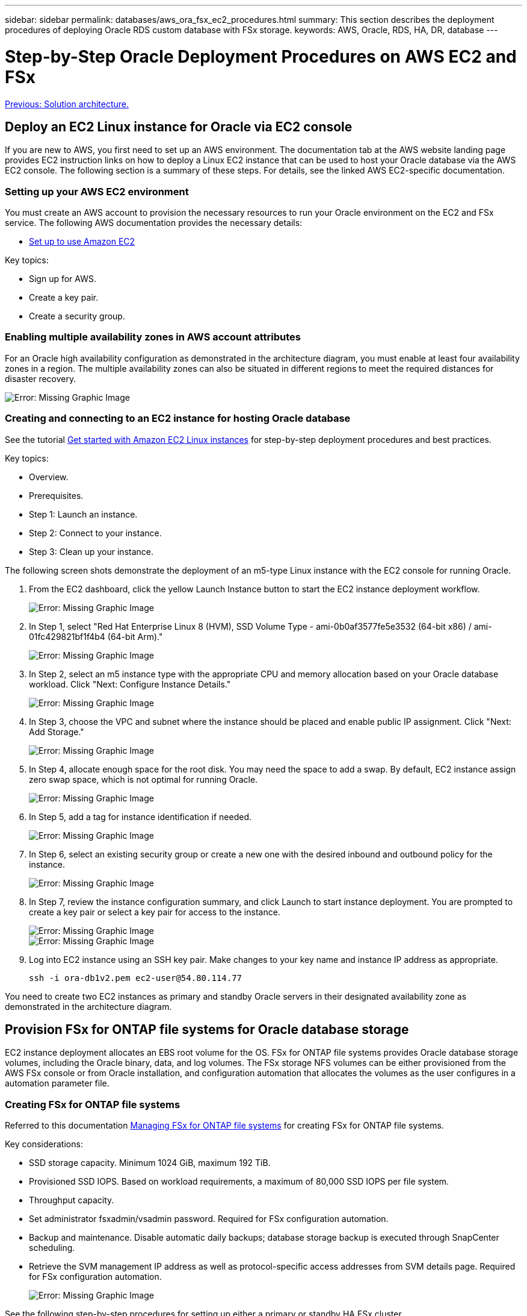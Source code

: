 ---
sidebar: sidebar
permalink: databases/aws_ora_fsx_ec2_procedures.html
summary: This section describes the deployment procedures of deploying Oracle RDS custom database with FSx storage.
keywords: AWS, Oracle, RDS, HA, DR, database
---

= Step-by-Step Oracle Deployment Procedures on AWS EC2 and FSx
:hardbreaks:
:nofooter:
:icons: font
:linkattrs:
:table-stripes: odd
:imagesdir: ./../media/

link:aws_ora_fsx_ec2_factors.html[Previous: Solution architecture.]

[.lead]
== Deploy an EC2 Linux instance for Oracle via EC2 console

If you are new to AWS, you first need to set up an AWS environment. The documentation tab at the AWS website landing page provides EC2 instruction links on how to deploy a Linux EC2 instance that can be used to host your Oracle database via the AWS EC2 console. The following section is a summary of these steps. For details, see the linked AWS EC2-specific documentation.

=== Setting up your AWS EC2 environment

You must create an AWS account to provision the necessary resources to run your Oracle environment on the EC2 and FSx service. The following AWS documentation provides the necessary details:

* link:https://docs.aws.amazon.com/AWSEC2/latest/UserGuide/get-set-up-for-amazon-ec2.html[Set up to use Amazon EC2^]

Key topics:

* Sign up for AWS.
* Create a key pair.
* Create a security group.

=== Enabling multiple availability zones in AWS account attributes

For an Oracle high availability configuration as demonstrated in the architecture diagram, you must enable at least four availability zones in a region. The multiple availability zones can also be situated in different regions to meet the required distances for disaster recovery.

image:aws_ora_fsx_ec2_inst_01.PNG[Error: Missing Graphic Image]

=== Creating and connecting to an EC2 instance for hosting Oracle database

See the tutorial link:https://docs.aws.amazon.com/AWSEC2/latest/UserGuide/EC2_GetStarted.html[Get started with Amazon EC2 Linux instances^] for step-by-step deployment procedures and best practices.

Key topics:

* Overview.
* Prerequisites.
* Step 1: Launch an instance.
* Step 2: Connect to your instance.
* Step 3: Clean up your instance.

The following screen shots demonstrate the deployment of an m5-type Linux instance with the EC2 console for running Oracle.

. From the EC2 dashboard, click the yellow Launch Instance button to start the EC2 instance deployment workflow.
+
image:aws_ora_fsx_ec2_inst_02.PNG[Error: Missing Graphic Image]

. In Step 1, select "Red Hat Enterprise Linux 8 (HVM), SSD Volume Type - ami-0b0af3577fe5e3532 (64-bit x86) / ami-01fc429821bf1f4b4 (64-bit Arm)."
+
image:aws_ora_fsx_ec2_inst_03.PNG[Error: Missing Graphic Image]

. In Step 2, select an m5 instance type with the appropriate CPU and memory allocation based on your Oracle database workload. Click "Next: Configure Instance Details."
+
image:aws_ora_fsx_ec2_inst_04.PNG[Error: Missing Graphic Image]

. In Step 3, choose the VPC and subnet where the instance should be placed and enable public IP assignment. Click "Next: Add Storage."
+
image:aws_ora_fsx_ec2_inst_05.PNG[Error: Missing Graphic Image]

. In Step 4, allocate enough space for the root disk. You may need the space to add a swap. By default, EC2 instance assign zero swap space, which is not optimal for running Oracle.
+
image:aws_ora_fsx_ec2_inst_06.PNG[Error: Missing Graphic Image]

. In Step 5, add a tag for instance identification if needed.
+
image:aws_ora_fsx_ec2_inst_07.PNG[Error: Missing Graphic Image]

. In Step 6, select an existing security group or create a new one with the desired inbound and outbound policy for the instance.
+
image:aws_ora_fsx_ec2_inst_08.PNG[Error: Missing Graphic Image]

. In Step 7, review the instance configuration summary, and click Launch to start instance deployment. You are prompted to create a key pair or select a key pair for access to the instance.
+
image:aws_ora_fsx_ec2_inst_09.PNG[Error: Missing Graphic Image]
image:aws_ora_fsx_ec2_inst_09_1.PNG[Error: Missing Graphic Image]

. Log into EC2 instance using an SSH key pair. Make changes to your key name and instance IP address as appropriate.
+
[source, cli]
ssh -i ora-db1v2.pem ec2-user@54.80.114.77

You need to create two EC2 instances as primary and standby Oracle servers in their designated availability zone as demonstrated in the architecture diagram.

== Provision FSx for ONTAP file systems for Oracle database storage

EC2 instance deployment allocates an EBS root volume for the OS. FSx for ONTAP file systems provides Oracle database storage volumes, including the Oracle binary, data, and log volumes. The FSx storage NFS volumes can be either provisioned from the AWS FSx console or from Oracle installation, and configuration automation that allocates the volumes as the user configures in a automation parameter file.

=== Creating FSx for ONTAP file systems

Referred to this documentation https://docs.aws.amazon.com/fsx/latest/ONTAPGuide/managing-file-systems.html[Managing FSx for ONTAP file systems^] for creating FSx for ONTAP file systems.

Key considerations:

* SSD storage capacity. Minimum 1024 GiB, maximum 192 TiB.
* Provisioned SSD IOPS. Based on workload requirements, a maximum of 80,000 SSD IOPS per file system.
* Throughput capacity.
* Set administrator fsxadmin/vsadmin password. Required for FSx configuration automation.
* Backup and maintenance. Disable automatic daily backups; database storage backup is executed through SnapCenter scheduling.
* Retrieve the SVM management IP address as well as protocol-specific access addresses from SVM details page. Required for FSx configuration automation.
+
image:aws_rds_custom_deploy_fsx_01.PNG[Error: Missing Graphic Image]

See the following step-by-step procedures for setting up either a primary or standby HA FSx cluster.

. From the FSx console, click Create File System to start the FSx provision workflow.
+
image:aws_ora_fsx_ec2_stor_01.PNG[Error: Missing Graphic Image]

. Select Amazon FSx for NetApp ONTAP. Then click Next.
+
image:aws_ora_fsx_ec2_stor_02.PNG[Error: Missing Graphic Image]

. Select Standard Create and, in File System Details, name your file system, Multi-AZ HA. Based on your database workload, choose either Automatic or User-Provisioned IOPS up to 80,000 SSD IOPS. FSx storage comes with up to 2TiB NVMe caching at the backend that can deliver even higher measured IOPS.
+
image:aws_ora_fsx_ec2_stor_03.PNG[Error: Missing Graphic Image]

. In the Network & Security section, select the VPC, security group, and subnets. These should be created before FSx deployment. Based on the role of the FSx cluster (primary or standby), place the FSx storage nodes in the appropriate zones.
+
image:aws_ora_fsx_ec2_stor_04.PNG[Error: Missing Graphic Image]

. In the Security & Encryption section, accept the default, and enter the fsxadmin password.
+
image:aws_ora_fsx_ec2_stor_05.PNG[Error: Missing Graphic Image]

. Enter the SVM name and the vsadmin password.
+
image:aws_ora_fsx_ec2_stor_06.PNG[Error: Missing Graphic Image]

. Leave the volume configuration blank; you do not need to create a volume at this point.
+
image:aws_ora_fsx_ec2_stor_07.PNG[Error: Missing Graphic Image]

. Review the Summary page, and click Create File System to complete FSx file system provision.
+
image:aws_ora_fsx_ec2_stor_08.PNG[Error: Missing Graphic Image]

=== Provisioning of database volumes for Oracle database

See link:https://docs.aws.amazon.com/fsx/latest/ONTAPGuide/managing-volumes.html[Managing FSx for ONTAP volumes - creating a volume^] for details.

Key considerations:

* Sizing the database volumes appropriately.
* Disabling capacity pool tiering policy for performance configuration.
* Enabling Oracle dNFS for NFS storage volumes.
* Setting up multipath for iSCSI storage volumes.

==== Create database volume from FSx console

From the AWS FSx console, you can create three volumes for Oracle database file storage: one for the Oracle binary, one for the Oracle data, and one for the Oracle log. Make sure that volume naming matches the Oracle host name (defined in the hosts file in the automation toolkit) for proper identification. In this example, we use db1 as the EC2 Oracle host name instead of a typical IP-address-based host name for an EC2 instance.

image:aws_ora_fsx_ec2_stor_09.PNG[Error: Missing Graphic Image]
image:aws_ora_fsx_ec2_stor_10.PNG[Error: Missing Graphic Image]
image:aws_ora_fsx_ec2_stor_11.PNG[Error: Missing Graphic Image]

[NOTE]
Creating iSCSI LUNs is not currently supported by the FSx console. For iSCSI LUNs deployment for Oracle, the volumes and LUNs can be created by using automation for ONTAP with the NetApp Automation Toolkit.

== Install and configure Oracle on an EC2 instance with FSx database volumes

The NetApp automation team provide an automation kit to run Oracle installation and configuration on EC2 instances according to best practices. The current version of the automation kit supports Oracle 19c on NFS with the default RU patch 19.8. The automation kit can be easily adapted for other RU patches if needed.

=== Prepare a Ansible controller to run automation

Follow the instruction in the section "<<Creating and connecting to an EC2 instance for hosting Oracle database>>" to provision a small EC2 Linux instance to run the Ansible controller. Rather than using RedHat, Amazon Linux t2.large with 2vCPU and 8G RAM should be sufficient.

=== Retrieve NetApp Oracle deployment automation toolkit

Log into the EC2 Ansible controller instance provisioned from step 1 as ec2-user and from the ec2-user home directory, execute the `git clone` command to clone a copy of the automation code.

[source, cli]
git clone https://github.com/NetApp-Automation/na_oracle19c_deploy.git

[source, cli]
git clone https://github.com/NetApp-Automation/na_rds_fsx_oranfs_config.git

=== Execute automated Oracle 19c deployment using automation toolkit

See these detailed instruction link:https://docs.netapp.com/us-en/netapp-solutions/databases/cli_automation.html[CLI deployment Oracle 19c Database^] to deploy Oracle 19c with CLI automation. There is a small change in command syntax for playbook execution because you are using an SSH key pair instead of a password for host access authentication. The following list is a high level summary:

. By default, an EC2 instance uses an SSH key pair for access authentication. From Ansible controller automation root directories `/home/ec2-user/na_oracle19c_deploy`, and `/home/ec2-user/na_rds_fsx_oranfs_config`, make a copy of the SSH key `accesststkey.pem` for the Oracle host deployed in the step "<<Creating and connecting to an EC2 instance for hosting Oracle database>>."

. Log into the EC2 instance DB host as ec2-user, and install the python3 library.
+
[source, cli]
sudo yum install python3

. Create a 16G swap space from the root disk drive. By default, an EC2 instance creates zero swap space. Follow this AWS documentation: link:https://aws.amazon.com/premiumsupport/knowledge-center/ec2-memory-swap-file/[How do I allocate memory to work as swap space in an Amazon EC2 instance by using a swap file?^].

. Return to the Ansible controller (`cd /home/ec2-user/na_rds_fsx_oranfs_config`), and execute the preclone playbook with the appropriate requirements and `linux_config` tags.
+
[source, cli]
ansible-playbook -i hosts rds_preclone_config.yml -u ec2-user --private-key accesststkey.pem -e @vars/fsx_vars.yml -t requirements_config
+
[source, cli]
ansible-playbook -i hosts rds_preclone_config.yml -u ec2-user --private-key accesststkey.pem -e @vars/fsx_vars.yml -t linux_config

. Switch to the `/home/ec2-user/na_oracle19c_deploy-master` directory, read the README file, and populate the global `vars.yml` file with the relevant global parameters.

. Populate the `host_name.yml` file with the relevant parameters in the `host_vars` directory.

. Execute the playbook for Linux, and press Enter when prompted for the vsadmin password.
+
[source, cli]
ansible-playbook -i hosts all_playbook.yml -u ec2-user --private-key accesststkey.pem -t linux_config -e @vars/vars.yml

. Execute the playbook for Oracle, and press enter when prompted for the vsadmin password.
+
[source, cli]
ansible-playbook -i hosts all_playbook.yml -u ec2-user --private-key accesststkey.pem -t oracle_config -e @vars/vars.yml

Change the permission bit on the SSH key file to 400 if needed. Change the Oracle host (`ansible_host` in the `host_vars` file) IP address to your EC2 instance public address.

== Setting up SnapMirror between primary and standby FSx HA cluster

For high availability and disaster recovery, you can set up SnapMirror replication between the primary and standby FSx storage cluster. Unlike other cloud storage services, FSx enables a user to control and manage storage replication at a desired frequency and replication throughput. It also enables users to test HA/DR without any effect on availability.

The following steps show how to set up replication between a primary and standby FSx storage cluster.

. Setup primary and standby cluster peering. Log into the primary cluster as the fsxadmin user and execute the following command. This reciprocal create process executes the create command on both the primary cluster and the standby cluster. Replace `standby_cluster_name` with the appropriate name for your environment.
+
[source, cli]
cluster peer create -peer-addrs standby_cluster_name,inter_cluster_ip_address -username fsxadmin -initial-allowed-vserver-peers *

. Set up vServer peering between the primary and standby cluster. Log into the primary cluster as the vsadmin user and execute the following command. Replace `primary_vserver_name`, `standby_vserver_name`, `standby_cluster_name` with the appropriate names for your environment.
+
[source, cli]
vserver peer create -vserver primary_vserver_name -peer-vserver standby_vserver_name -peer-cluster standby_cluster_name -applications snapmirror

. Verify that the cluster and vserver peerings are set up correctly.
+
image:aws_ora_fsx_ec2_stor_14.PNG[Error: Missing Graphic Image]

. Create target NFS volumes at the standby FSx cluster for each source volume at the primary FSx cluster. Replace the volume name as appropriate for your environment.
+
[source, cli]
vol create -volume dr_db1_bin -aggregate aggr1 -size 50G -state online -policy default -type DP
+
[source, cli]
vol create -volume dr_db1_data -aggregate aggr1 -size 500G -state online -policy default -type DP
+
[source, cli]
vol create -volume dr_db1_log -aggregate aggr1 -size 250G -state online -policy default -type DP

. You can also create iSCSI volumes and LUNs for the Oracle binary, Oracle data, and the Oracle log if the iSCSI protocol is employed for data access. Leave approximately 10% free space in the volumes for snapshots.
+
[source, cli]
vol create -volume dr_db1_bin -aggregate aggr1 -size 50G -state online -policy default -unix-permissions ---rwxr-xr-x -type RW
+
[source, cli]
lun create -path /vol/dr_db1_bin/dr_db1_bin_01 -size 45G -ostype linux
+
[source, cli]
vol create -volume dr_db1_data -aggregate aggr1 -size 500G -state online -policy default -unix-permissions ---rwxr-xr-x -type RW
+
[source, cli]
lun create -path /vol/dr_db1_data/dr_db1_data_01 -size 100G -ostype linux
+
[source, cli]
lun create -path /vol/dr_db1_data/dr_db1_data_02 -size 100G -ostype linux
+
[source, cli]
lun create -path /vol/dr_db1_data/dr_db1_data_03 -size 100G -ostype linux
+
[source, cli]
lun create -path /vol/dr_db1_data/dr_db1_data_04 -size 100G -ostype linux
+
vol create -volume dr_db1_log -aggregate aggr1 -size 250G -state online -policy default -unix-permissions ---rwxr-xr-x -type RW
+
[source, cli]
lun create -path /vol/dr_db1_log/dr_db1_log_01 -size 45G -ostype linux
+
[source, cli]
lun create -path /vol/dr_db1_log/dr_db1_log_02 -size 45G -ostype linux
+
[source, cli]
lun create -path /vol/dr_db1_log/dr_db1_log_03 -size 45G -ostype linux
+
[source, cli]
lun create -path /vol/dr_db1_log/dr_db1_log_04 -size 45G -ostype linux

. For iSCSI LUNs, create mapping for the Oracle host initiator for each LUN, using the binary LUN as an example. Replace the igroup with an appropriate name for your environment, and increment the lun-id for each additional LUN.
+
[source, cli]
lun mapping create -path /vol/dr_db1_bin/dr_db1_bin_01 -igroup ip-10-0-1-136 -lun-id 0
+
[source, cli]
lun mapping create -path /vol/dr_db1_data/dr_db1_data_01 -igroup ip-10-0-1-136 -lun-id 1

. Create a SnapMirror relationship between the primary and standby database volumes. Replace the appropriate SVM name for your environment.s
+
[source, cli]
snapmirror create -source-path svm_FSxOraSource:db1_bin -destination-path svm_FSxOraTarget:dr_db1_bin -vserver svm_FSxOraTarget -throttle unlimited -identity-preserve false -policy MirrorAllSnapshots -type DP
+
[source, cli]
snapmirror create -source-path svm_FSxOraSource:db1_data -destination-path svm_FSxOraTarget:dr_db1_data -vserver svm_FSxOraTarget -throttle unlimited -identity-preserve false -policy MirrorAllSnapshots -type DP
+
[source, cli]
snapmirror create -source-path svm_FSxOraSource:db1_log -destination-path svm_FSxOraTarget:dr_db1_log -vserver svm_FSxOraTarget -throttle unlimited -identity-preserve false -policy MirrorAllSnapshots -type DP

This SnapMirror setup can be automated with a NetApp Automation Toolkit for NFS database volumes. The toolkit is available for download from the NetApp public GitHub site.

[source, cli]
git clone https://github.com/NetApp-Automation/na_ora_hadr_failover_resync.git

Read the README instructions carefully before attempting setup and failover testing.

[NOTE]
Replicating the Oracle binary from the primary to a standby cluster might have Oracle license implications. Contact your Oracle license representative for clarification. The alternative is to have Oracle installed and configured at the time of recovery and failover.

== SnapCenter Deployment

=== SnapCenter installation

Follow link:https://docs.netapp.com/ocsc-41/index.jsp?topic=%2Fcom.netapp.doc.ocsc-isg%2FGUID-D3F2FBA8-8EE7-4820-A445-BC1E5C0AF374.html[Installing the SnapCenter Server^] to install SnapCenter server. This documentation covers how to install a standalone SnapCenter server. A SaaS version of SnapCenter is in beta review and could be available shortly. Check with your NetApp representative for availability if needed.

=== Configure SnapCenter plugin for EC2 Oracle host

. After automated SnapCenter installation, log into SnapCenter as an administrative user for the Window host on which the SnapCenter server is installed.
+
image:aws_rds_custom_deploy_snp_01.PNG[Error: Missing Graphic Image]

. From the left-side menu, click Settings, and then Credential and New to add ec2-user credentials for SnapCenter plugin installation.
+
image:aws_rds_custom_deploy_snp_02.PNG[Error: Missing Graphic Image]

. Reset the ec2-user password and enable password SSH authentication by editing the `/etc/ssh/sshd_config` file on the EC2 instance host.

. Verify that the "Use sudo privileges" checkbox is selected. You just reset the ec2-user password in the previous step.
+
image:aws_rds_custom_deploy_snp_03.PNG[Error: Missing Graphic Image]

. Add the SnapCenter server name and the IP address to the EC2 instance host file for name resolution.
+
----
[ec2-user@ip-10-0-0-151 ~]$ sudo vi /etc/hosts
[ec2-user@ip-10-0-0-151 ~]$ cat /etc/hosts
127.0.0.1   localhost localhost.localdomain localhost4 localhost4.localdomain4
::1         localhost localhost.localdomain localhost6 localhost6.localdomain6
10.0.1.233  rdscustomvalsc.rdscustomval.com rdscustomvalsc
----

. On the SnapCenter server Windows host, add the EC2 instance host IP address to the Windows host file `C:\Windows\System32\drivers\etc\hosts`.
+
----
10.0.0.151		ip-10-0-0-151.ec2.internal
----

. In the left-side menu, select Hosts > Managed Hosts, and then click Add to add the EC2 instance host to SnapCenter.
+
image:aws_rds_custom_deploy_snp_04.PNG[Error: Missing Graphic Image]
+
Check Oracle Database, and, before you submit, click More Options.
+
image:aws_rds_custom_deploy_snp_05.PNG[Error: Missing Graphic Image]
+
Check Skip Preinstall Checks. Confirm Skipping Preinstall Checks, and then click Submit After Save.
+
image:aws_rds_custom_deploy_snp_06.PNG[Error: Missing Graphic Image]
+
You are prompted with Confirm Fingerprint, and then click Confirm and Submit.
+
image:aws_rds_custom_deploy_snp_07.PNG[Error: Missing Graphic Image]
+
After successful plugin configuration, the managed host's overall status show as Running.
+
image:aws_rds_custom_deploy_snp_08.PNG[Error: Missing Graphic Image]

=== Configure backup policy for Oracle database

Refer to this section link:https://docs.netapp.com/us-en/netapp-solutions/databases/hybrid_dbops_snapcenter_getting_started_onprem.html#7-setup-database-backup-policy-in-snapcenter[Setup database backup policy in SnapCenter^] for details on configuring the Oracle database backup policy.

Generally you need create a policy for the full snapshot Oracle database backup and a policy for the Oracle archive-log-only snapshot backup.

[NOTE]

You can enable Oracle archive log pruning in the backup policy to control log-archive space. Check "Update SnapMirror after creating a local Snapshot copy" in "Select secondary replication option" as you need to replicate to a standby location for HA or DR.

=== Configure Oracle database backup and scheduling

Database backup in SnapCenter is user configurable and can be set up either individually or as a group in a resource group. The backup interval depends on the RTO and RPO objectives. NetApp recommends that you run a full database backup every few hours and archive the log backup at a higher frequency such as 10-15 mins for quick recovery.

Refer to the Oracle section of link:https://docs.netapp.com/us-en/netapp-solutions/databases/hybrid_dbops_snapcenter_getting_started_onprem.html#8-implement-backup-policy-to-protect-database[Implement backup policy to protect database^] for a detailed step-by-step processes for implementing the backup policy created in the section <<Configure backup policy for Oracle database>> and for backup job scheduling.

The following image provides an example of the resources groups that are set up to back up an Oracle database.

image:aws_rds_custom_deploy_snp_09.PNG[Error: Missing Graphic Image]

link:aws_ora_fsx_ec2_mgmt.html[Next: Database management.]
